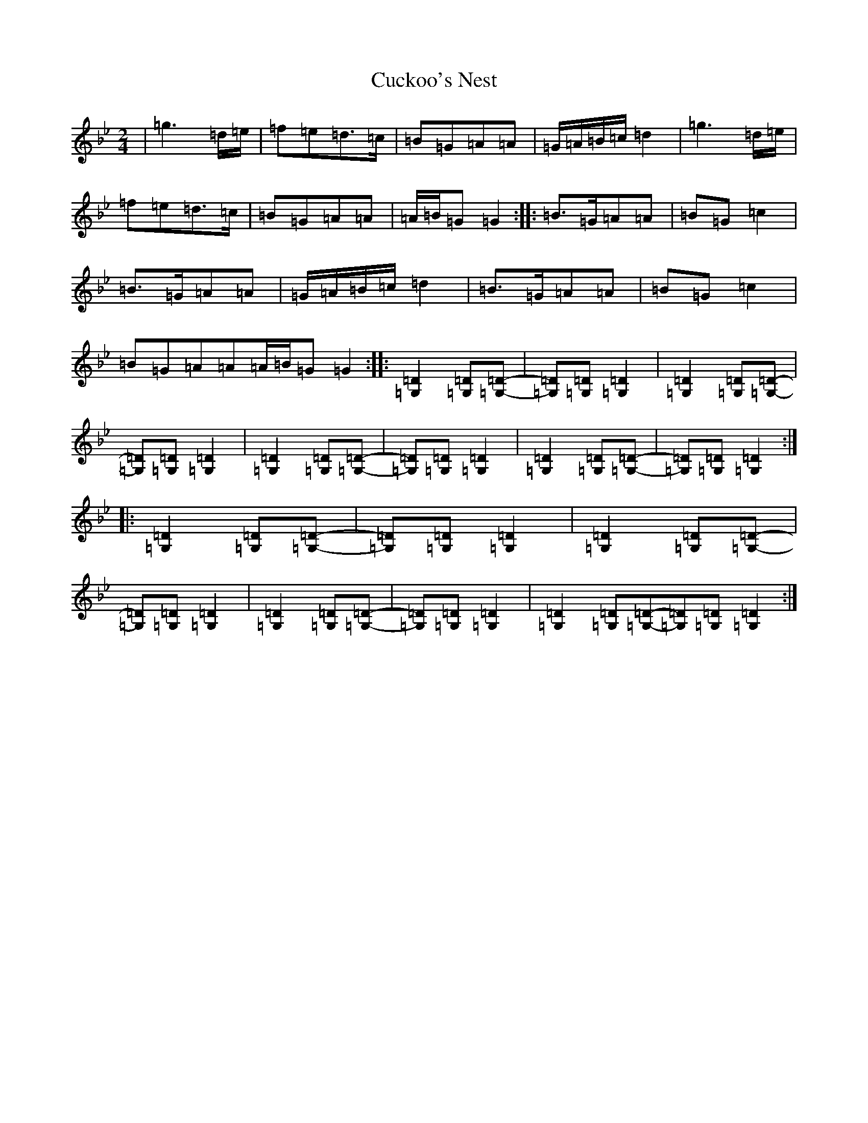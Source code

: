 X: 4760
T: Cuckoo's Nest
S: https://thesession.org/tunes/18040#setting38174
Z: E Dorian
R: polka
M:2/4
L:1/8
K: C Dorian
|=g3=d/2=e/2|=f=e=d>=c|=B=G=A=A|=G/2=A/2=B/2=c/2=d2|=g3=d/2=e/2|=f=e=d>=c|=B=G=A=A|=A/2=B/2=G=G2:||:=B>=G=A=A|=B=G=c2|=B>=G=A=A|=G/2=A/2=B/2=c/2=d2|=B>=G=A=A|=B=G=c2|=B=G=A=A=A/2=B/2=G=G2:||:[=D2=G,2][=D=G,][=D-=G,-]|[=D=G,][=D=G,][=D2=G,2]|[=D2=G,2][=D=G,][=D-=G,-]|[=D=G,][=D=G,][=D2=G,2]|[=D2=G,2][=D=G,][=D-=G,-]|[=D=G,][=D=G,][=D2=G,2]|[=D2=G,2][=D=G,][=D-=G,-]|[=D=G,][=D=G,][=D2=G,2]:||:[=D2=G,2][=D=G,][=D-=G,-]|[=D=G,][=D=G,][=D2=G,2]|[=D2=G,2][=D=G,][=D-=G,-]|[=D=G,][=D=G,][=D2=G,2]|[=D2=G,2][=D=G,][=D-=G,-]|[=D=G,][=D=G,][=D2=G,2]|[=D2=G,2][=D=G,][=D-=G,-][=D=G,][=D=G,][=D2=G,2]:|